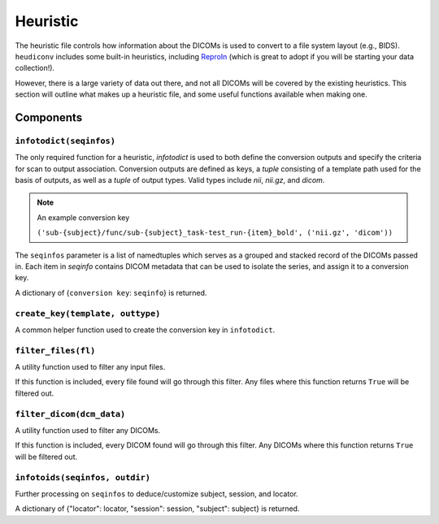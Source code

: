 =========
Heuristic
=========

The heuristic file controls how information about the DICOMs is used to convert 
to a file system layout (e.g., BIDS). ``heudiconv`` includes some built-in
heuristics, including `ReproIn <https://github.com/ReproNim/reproin/blob/master/README.md>`_ 
(which is great to adopt if you will be starting your data collection!).

However, there is a large variety of data out there, and not all DICOMs will be 
covered by the existing heuristics. This section will outline what makes up a 
heuristic file, and some useful functions available when making one.


Components
==========

------------------------
``infotodict(seqinfos)``
------------------------

The only required function for a heuristic, `infotodict` is used to both define 
the conversion outputs and specify the criteria for scan to output association. 
Conversion outputs are defined as keys, a `tuple` consisting of a template path 
used for the basis of outputs, as well as a `tuple` of output types. Valid types 
include `nii`, `nii.gz`, and `dicom`.

.. note::
    An example conversion key
    
    ``('sub-{subject}/func/sub-{subject}_task-test_run-{item}_bold', ('nii.gz', 'dicom'))``


The ``seqinfos`` parameter is a list of namedtuples which serves as a grouped and 
stacked record of the DICOMs passed in. Each item in `seqinfo` contains DICOM 
metadata that can be used to isolate the series, and assign it to a conversion 
key.

A dictionary of {``conversion key``: ``seqinfo``} is returned.

---------------------------------
``create_key(template, outtype)``
---------------------------------

A common helper function used to create the conversion key in ``infotodict``. 

--------------------
``filter_files(fl)``
--------------------

A utility function used to filter any input files.

If this function is included, every file found will go through this filter. Any 
files where this function returns ``True`` will be filtered out.

--------------------------
``filter_dicom(dcm_data)``
--------------------------

A utility function used to filter any DICOMs.

If this function is included, every DICOM found will go through this filter. Any 
DICOMs where this function returns ``True`` will be filtered out.

-------------------------------
``infotoids(seqinfos, outdir)``
-------------------------------

Further processing on ``seqinfos`` to deduce/customize subject, session, and locator.

A dictionary of {"locator": locator, "session": session, "subject": subject} is returned.
